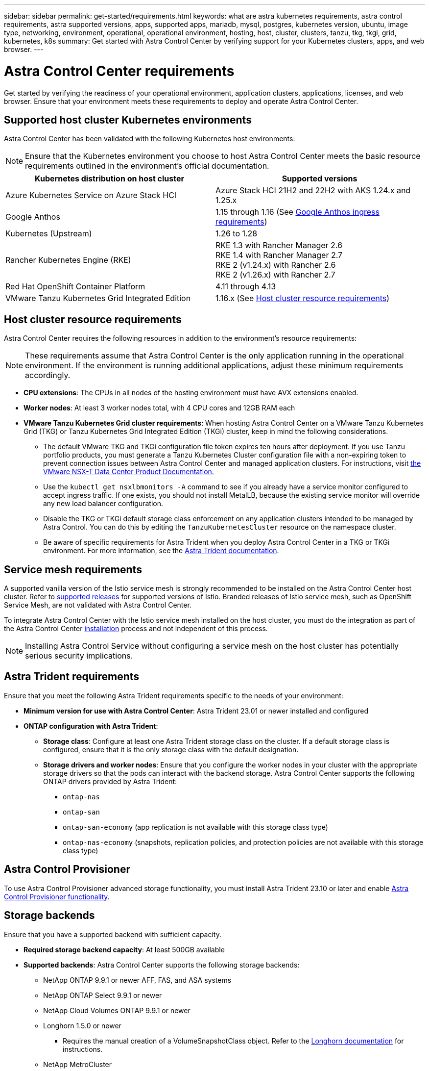---
sidebar: sidebar
permalink: get-started/requirements.html
keywords: what are astra kubernetes requirements, astra control requirements, astra supported versions, apps, supported apps, mariadb, mysql, postgres, kubernetes version, ubuntu, image type, networking, environment, operational, operational environment, hosting, host, cluster, clusters, tanzu, tkg, tkgi, grid, kubernetes, k8s
summary: Get started with Astra Control Center by verifying support for your Kubernetes clusters, apps, and web browser.
---

= Astra Control Center requirements
:hardbreaks:
:icons: font
:imagesdir: ../media/get-started/

[.lead]
Get started by verifying the readiness of your operational environment, application clusters, applications, licenses, and web browser. Ensure that your environment meets these requirements to deploy and operate Astra Control Center.

== Supported host cluster Kubernetes environments

Astra Control Center has been validated with the following Kubernetes host environments:

NOTE: Ensure that the Kubernetes environment you choose to host Astra Control Center meets the basic resource requirements outlined in the environment's official documentation.

|===
|Kubernetes distribution on host cluster |Supported versions

|Azure Kubernetes Service on Azure Stack HCI
|Azure Stack HCI 21H2 and 22H2 with AKS 1.24.x and 1.25.x

|Google Anthos
|1.15 through 1.16 (See <<Google Anthos ingress requirements>>)

|Kubernetes (Upstream)
|1.26 to 1.28

|Rancher Kubernetes Engine (RKE)
|RKE 1.3 with Rancher Manager 2.6
RKE 1.4 with Rancher Manager 2.7
RKE 2 (v1.24.x) with Rancher 2.6
RKE 2 (v1.26.x) with Rancher 2.7

|Red Hat OpenShift Container Platform
|4.11 through 4.13

// |VMware Tanzu Kubernetes Grid
// |1.6  (See <<Host cluster resource requirements>>)

|VMware Tanzu Kubernetes Grid Integrated Edition
|1.16.x (See <<Host cluster resource requirements>>)
|===

== Host cluster resource requirements

Astra Control Center requires the following resources in addition to the environment's resource requirements:

NOTE: These requirements assume that Astra Control Center is the only application running in the operational environment. If the environment is running additional applications, adjust these minimum requirements accordingly.

* *CPU extensions*: The CPUs in all nodes of the hosting environment must have AVX extensions enabled.
* *Worker nodes*: At least 3 worker nodes total, with 4 CPU cores and 12GB RAM each
* *VMware Tanzu Kubernetes Grid cluster requirements*: When hosting Astra Control Center on a VMware Tanzu Kubernetes Grid (TKG) or Tanzu Kubernetes Grid Integrated Edition (TKGi) cluster, keep in mind the following considerations.
** The default VMware TKG and TKGi configuration file token expires ten hours after deployment. If you use Tanzu portfolio products, you must generate a Tanzu Kubernetes Cluster configuration file with a non-expiring token to prevent connection issues between Astra Control Center and managed application clusters. For instructions, visit https://docs.vmware.com/en/VMware-NSX-T-Data-Center/3.2/nsx-application-platform/GUID-52A52C0B-9575-43B6-ADE2-E8640E22C29F.html[the VMware NSX-T Data Center Product Documentation.^]
** Use the `kubectl get nsxlbmonitors -A` command to see if you already have a service monitor configured to accept ingress traffic. If one exists, you should not install MetalLB, because the existing service monitor will override any new load balancer configuration.
** Disable the TKG or TKGi default storage class enforcement on any application clusters intended to be managed by Astra Control. You can do this by editing the `TanzuKubernetesCluster` resource on the namespace cluster.
** Be aware of specific requirements for Astra Trident when you deploy Astra Control Center in a TKG or TKGi environment. For more information, see the https://docs.netapp.com/us-en/trident/trident-get-started/kubernetes-deploy.html#other-known-configuration-options[Astra Trident documentation^].

== Service mesh requirements
A supported vanilla version of the Istio service mesh is strongly recommended to be installed on the Astra Control Center host cluster. Refer to https://istio.io/latest/docs/releases/supported-releases/[supported releases^] for supported versions of Istio. Branded releases of Istio service mesh, such as OpenShift Service Mesh, are not validated with Astra Control Center.

To integrate Astra Control Center with the Istio service mesh installed on the host cluster, you must do the integration as part of the Astra Control Center link:../get-started/install_acc.html[installation] process and not independent of this process.

NOTE: Installing Astra Control Service without configuring a service mesh on the host cluster has potentially serious security implications.

== Astra Trident requirements
Ensure that you meet the following Astra Trident requirements specific to the needs of your environment:

* *Minimum version for use with Astra Control Center*: Astra Trident 23.01 or newer installed and configured
//* *SnapMirror replication*: Astra Trident 22.10 or newer installed for SnapMirror-based application replication
//* *For Kubernetes 1.25 or newer support*: Astra Trident 22.10 or newer installed for Kubernetes 1.25 or newer clusters (you must upgrade to Astra Trident 22.10 prior to upgrading to Kubernetes 1.25 or newer)
* *ONTAP configuration with Astra Trident*: 
** *Storage class*: Configure at least one Astra Trident storage class on the cluster. If a default storage class is configured, ensure that it is the only storage class with the default designation.
** *Storage drivers and worker nodes*: Ensure that you configure the worker nodes in your cluster with the appropriate storage drivers so that the pods can interact with the backend storage. Astra Control Center supports the following ONTAP drivers provided by Astra Trident:

*** `ontap-nas`
*** `ontap-san`
*** `ontap-san-economy` (app replication is not available with this storage class type)
*** `ontap-nas-economy` (snapshots, replication policies, and protection policies are not available with this storage class type)

== Astra Control Provisioner
To use Astra Control Provisioner advanced storage functionality, you must install Astra Trident 23.10 or later and enable link:../use/enable-acp.html[Astra Control Provisioner functionality].

== Storage backends
Ensure that you have a supported backend with sufficient capacity.

* *Required storage backend capacity*: At least 500GB available
* *Supported backends*: Astra Control Center supports the following storage backends:

** NetApp ONTAP 9.9.1 or newer AFF, FAS, and ASA systems
** NetApp ONTAP Select 9.9.1 or newer
** NetApp Cloud Volumes ONTAP 9.9.1 or newer
** Longhorn 1.5.0 or newer
*** Requires the manual creation of a VolumeSnapshotClass object. Refer to the https://longhorn.io/docs/1.5.0/snapshots-and-backups/csi-snapshot-support/csi-volume-snapshot-associated-with-longhorn-snapshot/#create-a-csi-volumesnapshot-associated-with-longhorn-snapshot[Longhorn documentation^] for instructions.
** NetApp MetroCluster
*** Managed Kubernetes clusters must be in a stretch configuration.
** Storage backends available with supported cloud providers

=== ONTAP licenses

To use Astra Control Center, verify that you have the following ONTAP licenses, depending on what you need to accomplish:

* FlexClone
* SnapMirror: Optional. Needed only for replication to remote systems using SnapMirror technology. Refer to https://docs.netapp.com/us-en/ontap/data-protection/snapmirror-licensing-concept.html[SnapMirror license information^].
* S3 license: Optional. Needed only for ONTAP S3 buckets

To check whether your ONTAP system has the required licenses, refer to https://docs.netapp.com/us-en/ontap/system-admin/manage-licenses-concept.html[Manage ONTAP licenses^].

=== NetApp MetroCluster
When you use NetApp MetroCluster as a storage backend, you need to do the following:

* Specify an SVM management LIF as a backend option in the Astra Trident driver that you use
* Ensure that you have the appropriate ONTAP license

To configure the MetroCluster LIF, refer to Astra Trident documentation for more information about each driver:

* https://docs.netapp.com/us-en/trident/trident-use/ontap-san-examples.html[SAN^]
* https://docs.netapp.com/us-en/trident/trident-use/ontap-nas-examples.html[NAS^]

== Image registry
You must have an existing private Docker image registry to which you can push Astra Control Center build images. You need to provide the URL of the image registry where you will upload the images.

== Astra Control Center license
Astra Control Center requires an Astra Control Center license. When you install Astra Control Center, an embedded 90-day evaluation license for 4,800 CPU units is already activated. If you need more capacity or different evaluation terms, or want to upgrade to a full license, you can obtain a different evaluation license or full license from NetApp. You need a license to protect your applications and data.

You can try Astra Control Center by signing up for a free trial. You can sign up by registering link:https://bluexp.netapp.com/astra-register[here^].

To set up the license, refer to link:setup_overview.html[use a 90-day evaluation license^]. 

To learn more about how licenses work, refer to link:../concepts/licensing.html[Licensing^].

== Networking requirements
Configure your operational environment to ensure Astra Control Center can communicate properly. The following networking configurations are required:

* *FQDN address*: You must have an FQDN address for Astra Control Center.
* *Access to the internet*: You should determine whether you have outside access to the internet. If you do not, some functionality might be limited, such as receiving monitoring and metrics data from NetApp Cloud Insights, or sending support bundles to the https://mysupport.netapp.com/site/[NetApp Support Site^].
* *Port access*: The operational environment that hosts Astra Control Center communicates using the following TCP ports. You should ensure that these ports are allowed through any firewalls, and configure firewalls to allow any HTTPS egress traffic originating from the Astra network. Some ports require connectivity both ways between the environment hosting Astra Control Center and each managed cluster (noted where applicable).

NOTE: You can deploy Astra Control Center in a dual-stack Kubernetes cluster, and Astra Control Center can manage applications and storage backends that have been configured for dual-stack operation. For more information about dual-stack cluster requirements, see the https://kubernetes.io/docs/concepts/services-networking/dual-stack/[Kubernetes documentation^].

|===
|Source |Destination |Port |Protocol |Purpose

|Client PC
|Astra Control Center
|443
|HTTPS
|UI / API access - Ensure this port is open in both directions between Astra Control Center and the system used to access Astra Control Center

|Metrics consumer
|Astra Control Center worker node
|9090
|HTTPS
|Metrics data communication - ensure each managed cluster can access this port on the cluster hosting Astra Control Center (two-way communication required)

|Astra Control Center
|Hosted Cloud Insights service (https://www.netapp.com/cloud-services/cloud-insights/)
|443
|HTTPS
|Cloud Insights communication

|Astra Control Center
|Amazon S3 storage bucket provider 
|443
|HTTPS
|Amazon S3 storage communication

|Astra Control Center
|NetApp AutoSupport (https://support.netapp.com)
|443
|HTTPS
|NetApp AutoSupport communication

|Astra Control Center
|Managed Kubernetes cluster
|443/6443
*NOTE*: The port may change depending on the clusters you manage. Refer to the documentation from your cluster software vendor.
|HTTPS
|Communication with managed cluster - ensure this port is open both ways between the cluster hosting Astra Control Center and each managed cluster

|===

// (https://my-bucket.s3.us-west-2.amazonaws.com/) Link from above table for S3

== Ingress for on-premises Kubernetes clusters

You can choose the type of network ingress Astra Control Center uses. By default, Astra Control Center deploys the Astra Control Center gateway (service/traefik) as a cluster-wide resource. Astra Control Center also supports using a service load balancer, if they are permitted in your environment. If you would rather use a service load balancer and you don't already have one configured, you can use the MetalLB load balancer to automatically assign an external IP address to the service. In the internal DNS server configuration, you should point the chosen DNS name for Astra Control Center to the load-balanced IP address.

NOTE: The load balancer should use an IP address located in the same subnet as the Astra Control Center worker node IP addresses.

For more information, refer to link:../get-started/install_acc.html#set-up-ingress-for-load-balancing[Set up ingress for load balancing^].

=== Google Anthos ingress requirements
When hosting Astra Control Center on a Google Anthos cluster, note that Google Anthos includes the MetalLB load balancer and the Istio ingress service by default, enabling you to simply use the generic ingress capabilities of Astra Control Center during installation. Refer to link:install_acc.html#configure-astra-control-center[Configure Astra Control Center^] for details.

== Supported web browsers

Astra Control Center supports recent versions of Firefox, Safari, and Chrome with a minimum resolution of 1280 x 720.

== Additional requirements for application clusters
Keep in mind these requirements if you plan to use these Astra Control Center features:

* *Application cluster requirements*: link:../get-started/setup_overview.html#prepare-your-environment-for-cluster-management-using-astra-control[Cluster management requirements^]
** *Managed application requirements*: link:../use/manage-apps.html#application-management-requirements[Application management requirements^]
** *Additional requirements for app replication*: link:../use/replicate_snapmirror.html#replication-prerequisites[Replication prerequisites^]

== What's next

View the link:quick-start.html[quick start^] overview.
